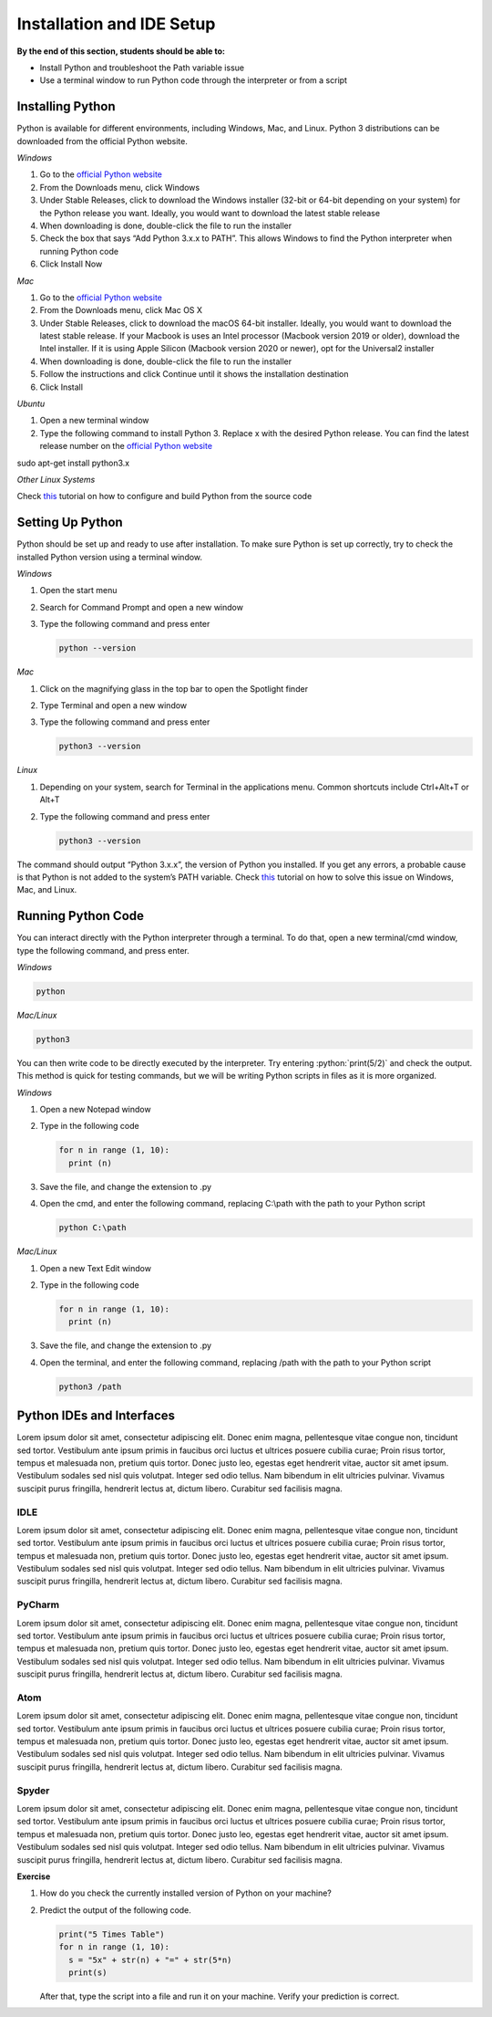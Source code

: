 Installation and IDE Setup
==========================

.. role:: python(code)
   :language: python

**By the end of this section, students should be able to:**

- Install Python and troubleshoot the Path variable issue
- Use a terminal window to run Python code through the interpreter or from a script

Installing Python
-----------------

Python is available for different environments, including Windows, Mac, and Linux. Python 3 distributions can be downloaded from the official Python website.

*Windows*

#. Go to the `official Python website <https://www.python.org>`_

#. From the Downloads menu, click Windows

#. Under Stable Releases, click to download the Windows installer (32-bit or 64-bit depending on your system) for the Python release you want. Ideally, you would want to download the latest stable release

#. When downloading is done, double-click the file to run the installer

#. Check the box that says “Add Python 3.x.x to PATH”. This allows Windows to find the Python interpreter when running Python code

#. Click Install Now

*Mac*

#. Go to the `official Python website <https://www.python.org>`_

#. From the Downloads menu, click Mac OS X

#. Under Stable Releases, click to download the macOS 64-bit installer. Ideally, you would want to download the latest stable release. If your Macbook is uses an Intel processor (Macbook version 2019 or older), download the Intel installer. If it is using Apple Silicon (Macbook version 2020 or newer), opt for the Universal2 installer

#. When downloading is done, double-click the file to run the installer

#. Follow the instructions and click Continue until it shows the installation destination

#. Click Install

*Ubuntu*

#. Open a new terminal window

#. Type the following command to install Python 3. Replace x with the desired Python release. You can find the latest release number on the `official Python website <https://www.python.org>`_

sudo apt-get install python3.x

*Other Linux Systems*

Check `this <https://opensource.com/article/20/4/install-python-linux>`_ tutorial on how to configure and build Python from the source code

Setting Up Python
-----------------

Python should be set up and ready to use after installation. To make sure Python is set up correctly, try to check the installed Python version using a terminal window.

*Windows*

#. Open the start menu

#. Search for Command Prompt and open a new window

#. Type the following command and press enter

   .. code-block:: python

    python --version

*Mac*

#. Click on the magnifying glass in the top bar to open the Spotlight finder

#. Type Terminal and open a new window

#. Type the following command and press enter

   .. code-block:: python

    python3 --version

*Linux*

#. Depending on your system, search for Terminal in the applications menu. Common shortcuts include Ctrl+Alt+T or Alt+T

#. Type the following command and press enter

   .. code-block:: python

    python3 --version

The command should output “Python 3.x.x”, the version of Python you installed. If you get any errors, a probable cause is that Python is not added to the system’s PATH variable. Check `this <https://www.techwalla.com/articles/how-to-set-your-python-path>`_ tutorial on how to solve this issue on Windows, Mac, and Linux.

Running Python Code
-------------------

You can interact directly with the Python interpreter through a terminal. To do that, open a new terminal/cmd window, type the following command, and press enter.

*Windows*

.. code-block:: python

  python

*Mac/Linux*

.. code-block:: python

  python3

You can then write code to be directly executed by the interpreter. Try entering :python:`print(5/2)` and check the output. This method is quick for testing commands, but we will be writing Python scripts in files as it is more organized.

*Windows*

#. Open a new Notepad window

#. Type in the following code

   .. code-block:: python

    for n in range (1, 10):
      print (n)

#. Save the file, and change the extension to .py

#. Open the cmd, and enter the following command, replacing C:\\path with the path to your Python script

   .. code-block:: python

    python C:\path

*Mac/Linux*

#. Open a new Text Edit window

#. Type in the following code

   .. code-block:: python

    for n in range (1, 10):
      print (n)

#. Save the file, and change the extension to .py

#. Open the terminal, and enter the following command, replacing /path with the path to your Python script

   .. code-block:: python

    python3 /path

Python IDEs and Interfaces
--------------------------

Lorem ipsum dolor sit amet, consectetur adipiscing elit. Donec enim magna, pellentesque vitae congue non, tincidunt sed tortor. Vestibulum ante ipsum primis in faucibus orci luctus et ultrices posuere cubilia curae; Proin risus tortor, tempus et malesuada non, pretium quis tortor. Donec justo leo, egestas eget hendrerit vitae, auctor sit amet ipsum. Vestibulum sodales sed nisl quis volutpat. Integer sed odio tellus. Nam bibendum in elit ultricies pulvinar. Vivamus suscipit purus fringilla, hendrerit lectus at, dictum libero. Curabitur sed facilisis magna.

IDLE
^^^^

Lorem ipsum dolor sit amet, consectetur adipiscing elit. Donec enim magna, pellentesque vitae congue non, tincidunt sed tortor. Vestibulum ante ipsum primis in faucibus orci luctus et ultrices posuere cubilia curae; Proin risus tortor, tempus et malesuada non, pretium quis tortor. Donec justo leo, egestas eget hendrerit vitae, auctor sit amet ipsum. Vestibulum sodales sed nisl quis volutpat. Integer sed odio tellus. Nam bibendum in elit ultricies pulvinar. Vivamus suscipit purus fringilla, hendrerit lectus at, dictum libero. Curabitur sed facilisis magna.

PyCharm
^^^^^^^

Lorem ipsum dolor sit amet, consectetur adipiscing elit. Donec enim magna, pellentesque vitae congue non, tincidunt sed tortor. Vestibulum ante ipsum primis in faucibus orci luctus et ultrices posuere cubilia curae; Proin risus tortor, tempus et malesuada non, pretium quis tortor. Donec justo leo, egestas eget hendrerit vitae, auctor sit amet ipsum. Vestibulum sodales sed nisl quis volutpat. Integer sed odio tellus. Nam bibendum in elit ultricies pulvinar. Vivamus suscipit purus fringilla, hendrerit lectus at, dictum libero. Curabitur sed facilisis magna.

Atom
^^^^

Lorem ipsum dolor sit amet, consectetur adipiscing elit. Donec enim magna, pellentesque vitae congue non, tincidunt sed tortor. Vestibulum ante ipsum primis in faucibus orci luctus et ultrices posuere cubilia curae; Proin risus tortor, tempus et malesuada non, pretium quis tortor. Donec justo leo, egestas eget hendrerit vitae, auctor sit amet ipsum. Vestibulum sodales sed nisl quis volutpat. Integer sed odio tellus. Nam bibendum in elit ultricies pulvinar. Vivamus suscipit purus fringilla, hendrerit lectus at, dictum libero. Curabitur sed facilisis magna.

Spyder
^^^^^^

Lorem ipsum dolor sit amet, consectetur adipiscing elit. Donec enim magna, pellentesque vitae congue non, tincidunt sed tortor. Vestibulum ante ipsum primis in faucibus orci luctus et ultrices posuere cubilia curae; Proin risus tortor, tempus et malesuada non, pretium quis tortor. Donec justo leo, egestas eget hendrerit vitae, auctor sit amet ipsum. Vestibulum sodales sed nisl quis volutpat. Integer sed odio tellus. Nam bibendum in elit ultricies pulvinar. Vivamus suscipit purus fringilla, hendrerit lectus at, dictum libero. Curabitur sed facilisis magna.


**Exercise**

#. How do you check the currently installed version of Python on your machine?

#. Predict the output of the following code.

   .. code-block:: python

    print("5 Times Table")
    for n in range (1, 10):
      s = "5x" + str(n) + "=" + str(5*n)
      print(s)

   After that, type the script into a file and run it on your machine. Verify your prediction is correct.
